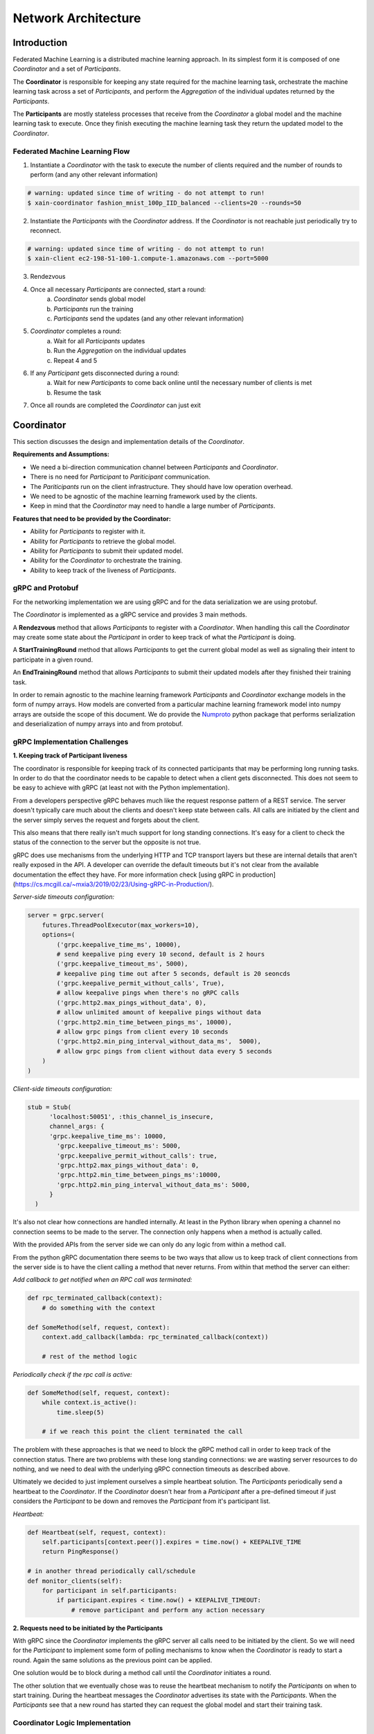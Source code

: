 Network Architecture
====================

Introduction
------------

.. image:: _static/architecture.svg

Federated Machine Learning is a distributed machine learning approach. In its
simplest form it is composed of one *Coordinator* and a set of *Participants*.

The **Coordinator** is responsible for keeping any state required for the machine
learning task, orchestrate the machine learning task across a set of
*Participants*, and perform the *Aggregation* of the individual updates
returned by the *Participants*.

The **Participants** are mostly stateless processes that receive from the
*Coordinator* a global model and the machine learning task to execute. Once
they finish executing the machine learning task they return
the updated model to the *Coordinator*.


Federated Machine Learning Flow
^^^^^^^^^^^^^^^^^^^^^^^^^^^^^^^

1. Instantiate a *Coordinator* with the task to execute the number of clients
   required and the number of rounds to perform (and any other relevant information)

.. code-block:: bash

    # warning: updated since time of writing - do not attempt to run!
    $ xain-coordinator fashion_mnist_100p_IID_balanced --clients=20 --rounds=50

2. Instantiate the *Participants* with the *Coordinator* address. If the *Coordinator* is
   not reachable just periodically try to reconnect.

.. code-block:: bash

    # warning: updated since time of writing - do not attempt to run!
    $ xain-client ec2-198-51-100-1.compute-1.amazonaws.com --port=5000

3. Rendezvous
4. Once all necessary *Participants* are connected, start a round:
    a. *Coordinator* sends global model
    b. *Participants* run the training
    c. *Participants* send the updates (and any other relevant information)
5. *Coordinator* completes a round:
    a. Wait for all *Participants* updates
    b. Run the *Aggregation* on the individual updates
    c. Repeat 4 and 5
6. If any *Participant* gets disconnected during a round:
    a. Wait for new *Participants* to come back online until the necessary number of clients is met
    b. Resume the task
7. Once all rounds are completed the *Coordinator* can just exit


Coordinator
-----------

This section discusses the design and implementation details of the
*Coordinator*.

**Requirements and Assumptions:**

* We need a bi-direction communication channel between *Participants* and *Coordinator*.
* There is no need for *Participant* to *Pariticipant* communication.
* The *Pariticipants* run on the client infrastructure. They should have low operation overhead.
* We need to be agnostic of the machine learning framework used by the clients.
* Keep in mind that the *Coordinator* may need to handle a large number of *Participants*.

**Features that need to be provided by the Coordinator:**

* Ability for *Participants* to register with it.
* Ability for *Participants* to retrieve the global model.
* Ability for *Participants* to submit their updated model.
* Ability for the *Coordinator* to orchestrate the training.
* Ability to keep track of the liveness of *Participants*.

gRPC and Protobuf
^^^^^^^^^^^^^^^^^

For the networking implementation we are using gRPC and for the data
serialization we are using protobuf.

The *Coordinator* is implemented as a gRPC service and provides 3 main methods.

A **Rendezvous** method that allows *Participants* to register with a
*Coordinator*. When handling this call the *Coordinator* may create some state
about the *Participant* in order to keep track of what the *Participant* is
doing.

A **StartTrainingRound** method that allows *Participants* to get the current global
model as well as signaling their intent to participate in a given round.

An **EndTrainingRound** method that allows *Participants* to submit their updated
models after they finished their training task.


In order to remain agnostic to the machine learning framework *Participants*
and *Coordinator* exchange models in the form of numpy arrays. How models are
converted from a particular machine learning framework model into numpy arrays
are outside the scope of this document. We do provide the `Numproto
<https://github.com/xainag/numproto>`_ python package that performs
serialization and deserialization of numpy arrays into and from protobuf.


gRPC Implementation Challenges
^^^^^^^^^^^^^^^^^^^^^^^^^^^^^^

**1. Keeping track of Participant liveness**

The coordinator is responsible for keeping track of its connected participants
that may be performing long running tasks.  In order to do that the coordinator
needs to be capable to detect when a client gets disconnected. This does not
seem to be easy to achieve with gRPC (at least not with the Python
implementation).

From a developers perspective gRPC behaves much like the request response
pattern of a REST service. The server doesn't typically care much about the
clients and doesn't keep state between calls. All calls are initiated by the
client and the server simply serves the request and forgets about the client.

This also means that there really isn't much support for long standing
connections. It's easy for a client to check the status of the connection to
the server but the opposite is not true.

gRPC does use mechanisms from the underlying HTTP and TCP transport layers but
these are internal details that aren't really exposed in the API. A developer
can override the default timeouts but it's not clear from the available
documentation the effect they have. For more information check [using gRPC in
production](https://cs.mcgill.ca/~mxia3/2019/02/23/Using-gRPC-in-Production/).

*Server-side timeouts configuration:*

.. code-block:: python

    server = grpc.server(
        futures.ThreadPoolExecutor(max_workers=10),
        options=(
            ('grpc.keepalive_time_ms', 10000),
            # send keepalive ping every 10 second, default is 2 hours
            ('grpc.keepalive_timeout_ms', 5000),
            # keepalive ping time out after 5 seconds, default is 20 seoncds
            ('grpc.keepalive_permit_without_calls', True),
            # allow keepalive pings when there's no gRPC calls
            ('grpc.http2.max_pings_without_data', 0),
            # allow unlimited amount of keepalive pings without data
            ('grpc.http2.min_time_between_pings_ms', 10000),
            # allow grpc pings from client every 10 seconds
            ('grpc.http2.min_ping_interval_without_data_ms',  5000),
            # allow grpc pings from client without data every 5 seconds
        )
    )

*Client-side timeouts configuration:*

.. code-block:: python

    stub = Stub(
          'localhost:50051', :this_channel_is_insecure,
          channel_args: {
          'grpc.keepalive_time_ms': 10000,
            'grpc.keepalive_timeout_ms': 5000,
            'grpc.keepalive_permit_without_calls': true,
            'grpc.http2.max_pings_without_data': 0,
            'grpc.http2.min_time_between_pings_ms':10000,
            'grpc.http2.min_ping_interval_without_data_ms': 5000,
          }
      )

It's also not clear how connections are handled internally. At least in the
Python library when opening a channel no connection seems to be made to the
server. The connection only happens when a method is actually called.

With the provided APIs from the server side we can only do any logic from
within a method call.

From the python gRPC documentation there seems to be two ways that allow us to
keep track of client connections from the server side is to have the client
calling a method that never returns.  From within that method the server can
either:

*Add callback to get notified when an RPC call was terminated:*

.. code-block:: python

    def rpc_terminated_callback(context):
        # do something with the context

    def SomeMethod(self, request, context):
        context.add_callback(lambda: rpc_terminated_callback(context))

        # rest of the method logic

*Periodically check if the rpc call is active:*

.. code-block:: python

    def SomeMethod(self, request, context):
        while context.is_active():
            time.sleep(5)

        # if we reach this point the client terminated the call

The problem with these approaches is that we need to block the gRPC method call
in order to keep track of the connection status. There are two problems with
these long standing connections: we are wasting server resources to do nothing,
and we need to deal with the underlying gRPC connection timeouts as described
above.

Ultimately we decided to just implement ourselves a simple heartbeat solution.
The *Participants* periodically send a heartbeat to the *Coordinator*. If the
*Coordinator* doesn't hear from a *Participant* after a pre-defined timeout if
just considers the *Participant* to be down and removes the *Participant* from
it's participant list.

*Heartbeat:*

.. code-block:: python

    def Heartbeat(self, request, context):
        self.participants[context.peer()].expires = time.now() + KEEPALIVE_TIME
        return PingResponse()

    # in another thread periodically call/schedule
    def monitor_clients(self):
        for participant in self.participants:
            if participant.expires < time.now() + KEEPALIVE_TIMEOUT:
                # remove participant and perform any action necessary


**2. Requests need to be initiated by the Participants**

With gRPC since the *Coordinator* implements the gRPC server all calls need to
be initiated by the client. So we will need for the *Participant* to implement
some form of polling mechanisms to know when the *Coordinator* is ready to
start a round. Again the same solutions as the previous point can be applied.

One solution would be to block during a method call until the *Coordinator*
initiates a round.

The other solution that we eventually chose was to reuse the heartbeat
mechanism to notify the *Participants* on when to start training. During the
heartbeat messages the *Coordinator* advertises its state with the
*Participants*. When the *Participants* see that a new round has started they
can request the global model and start their training task.


Coordinator Logic Implementation
^^^^^^^^^^^^^^^^^^^^^^^^^^^^^^^^

Internally the *Coordinator* :math:`C` is implemented as a state machine that
reacts to messages sent by *Participants* :math:`P`.

Let's consider the basic lifecycle of state transitions in :math:`C`. Let
:math:`N` be the number of required participants.

.. mermaid::

    graph TB
    A( ) -->|startup| B(STANDBY)
    B -->|N Ps registered| C(ROUND i)
    C -->|next round i := i+1| C
    C -->|no more rounds| D(FINISHED)

Once :math:`C` starts up, it's in the **STANDBY** state, waiting for incoming
connections from participants looking to rendezvous. Once :math:`N` have been
registered, a number of these are selected for a training round. To simplify
for now, assume all :math:`N` will participate.

In the **ROUND i** state, :math:`C` starts to accept requests (from the
registered :math:`N`) to start training. Any further requests (from late
entrants) to rendezvous are told to "try again later". For any :math:`P` that
has started training, :math:`C` will also accept a subsequent request of it
having finished training.

Once all :math:`N` have finished training, :math:`C` collects together all the
trained data and aggregates them generating a new global model.  It either
increments the round and repeats, or if there are no more rounds to go, it
transitions to the **FINISHED** state signaling the participants to disconnect.

So far we've only discussed the lifecycle of a *successful* interaction with
all participants i.e. without faults, dropouts, etc. The true picture (taking
into account `fault tolerance <https://hackmd.io/gzGSJZ2xQTyERNjTpqguqg>`_)
will be more complicated than above but this is still useful to give the basic
structure.


Participant
-----------

Participants are the workhorses of the federated learning platform. One would
expect them to be spending a significant portion of their time computing trained
models. But what exactly should be communicated between Participant :math:`P`
and Coordinator :math:`C` in a training round?

It helps to look at the following (simplified) code excerpt from the
single-machine "prototype" :code:`fl/Coordinator`:

.. code-block:: python

    # note: code updated since time of writing but idea remains the same
    def train_local(p, weights, epochs, epoch_base):
        weights_update, history = p.train_round(weights, epochs, epoch_base)
        metrics = p.metrics()
        return weights_update, history, metrics

To do its training, :math:`P` will invoke its own :code:`train_round` function.
For this, it requires the following data (annotated with their types) from
:math:`C`

* :code:`weights: List[ndarray]`
* :code:`epochs: int`
* :code:`epoch_base: int`

In return :math:`P` sends back a pair of data

* :code:`weights_update: Tuple[List[ndarray], int]`
* :code:`history: Dict[str, List[float]]`

After a :code:`train_round`, :math:`C` also needs from :math:`P`
a :code:`metrics` of type :code:`Dict[str, ndarray]`.

.. note::

    It is worth bearing in mind that since we are working with gRPC, all service
    calls must be initiated by the client (as discussed above), i.e. :math:`P`. This
    is completely unlike the code excerpt above, where it is naturally :math:`C`
    that calls :math:`P`.

    Also since :math:`P` in addition sends metrics at the end of a round, this and
    the updated model can just as well be sent in the same message thus minimising
    communication.

Training Round Data Messages
^^^^^^^^^^^^^^^^^^^^^^^^^^^^

The above considerations lead to the following gRPC implementation for
exchanging training data. The Coordinator exposes two service methods

.. code-block:: proto

   rpc StartTrainingRound(StartTrainingRoundRequest) returns (StartTrainingRoundResponse) {}
   rpc EndTrainingRound(EndTrainingRoundRequest) returns (EndTrainingRoundResponse) {}

where the request and response data are given as the following protobuf messages:

.. code-block:: proto

   message StartTrainingRoundRequest {}

   message StartTrainingRoundResponse {
       repeated numproto.protobuf.NDArray weights = 1;
       int32 epochs = 2;
       int32 epoch_base = 3;
   }

   message EndTrainingRoundRequest {
       repeated numproto.protobuf.NDArray weights = 1;
       int32 number_samples = 2;
       map<string, numproto.protobuf.NDArray> metrics = 3;
   }

   message EndTrainingRoundResponse {}


Note that while most of the Python data types to be exchanged can be
"protobuf-erized" (and back), :code:`ndarray` requires more work. Fortunately we
have the `numproto <https://github.com/xainag/numproto>`_ project to help with
this conversion.

Training Round Communication
^^^^^^^^^^^^^^^^^^^^^^^^^^^^

The communication is summarised in the following sequence diagram.
In a training round, :math:`C` is in the state :code:`ROUND`. The selected
participant :math:`P` is in :code:`TRAINING` state. The first message is by
:math:`P` essentially kicks off the exchange. :math:`C` responds with the global
model :math:`\weights` (and other data as specified in
:code:`StartTrainingRoundResponse`). Then :math:`P` carries out the training locally.
When complete, it sends the updated model :math:`\weights'` (and other metadata)
back. :math:`C` responds with an acknowledgement.

.. image:: _static/sequence2.png

..
    this comment is just here to keep the original markdown code of the above sequence diagram!
    ```sequence
    participant Coord. as C
    participant Part. as P
    Note left of C: ROUND
    P->C: StartTrainingRound()
    Note right of P: TRAINING
    C->P: weights, ...
    Note right of P: (local training)
    P->C: EndTrainingRound(weights_update, ...)
    C->P:
    Note right of P: POST-TRAINING
    ```

**Participant Notification via Extended Heartbeat**

In the above, how did :math:`P` detect the state change in :math:`C` to
:code:`ROUND` given that there is no easy way for :math:`C` to send such
notifications? As mentioned above in the discussion on the Coordinator, the
heartbeat mechanism was extended for this purpose. Not only does it provide a
liveness check on Participants, but it also doubles as a way for them to be
"signalled" (with some variable delay) of state changes.

In more detail, :math:`C` now populates responses to heartbeats with either
:code:`ROUND` (training round in progress) or :code:`STANDBY` (not in progress).
In the former case, a round number is also emitted. When all rounds are over,
:math:`C` will respond with :code:`FINISHED`.


Participant State Evolution
^^^^^^^^^^^^^^^^^^^^^^^^^^^

The following is a refined picture of the :math:`P` state machine. It focuses on
the state transitions in response to heartbeat messages described above, and is
also able to handle *selection* (assuming the most obvious implementation of it in
the Coordinator).

.. mermaid::

   graph TB
   A( ) -.->|rendezvous| B(Wait for Selection)
   B -->|ROUND i| C(Training)
   D -->|ROUND i+1| C
   C -.->|trained| D(Post-training)
   D -->|FINISHED| E(Done)
   D -->|STANDBY| B



After a successful rendezvous, :math:`P` is in **Wait for Selection**. :math:`P` waits in
this state as long as it keeps receiving :code:`STANDBY` heartbeats. At some round
:math:`i`, :math:`C` may select :math:`P` for the round by responding with a :code:`ROUND` :math:`i`
heartbeat. At this point, :math:`P` moves to **Training** where the above sequence of
training messages (:code:`StartTrainingRound` :math:`\rightarrow \weights \rightarrow \weights'
\rightarrow` :code:`EndTrainingRound`) occur. Having received the :code:`EndTrainingRound` response from
:math:`C`, :math:`P` makes an "internal" transition to **Post-training** where it waits
until the start of the next round. If it has been selected again, it will
observe :code:`ROUND` :math:`i+1`. If not, it observes :code:`STANDBY`. Alternatively, if round
:math:`i` was the last, it instead sees :code:`FINISHED` and :math:`P` is **Done**. Note that
:code:`FINISHED` can also be observed from **Wait for Selection** but the transition
from there to **Done** is omitted in the diagram just for sake of clarity.
